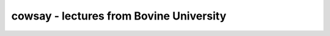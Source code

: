 ****************************************
cowsay - lectures from Bovine University
****************************************
